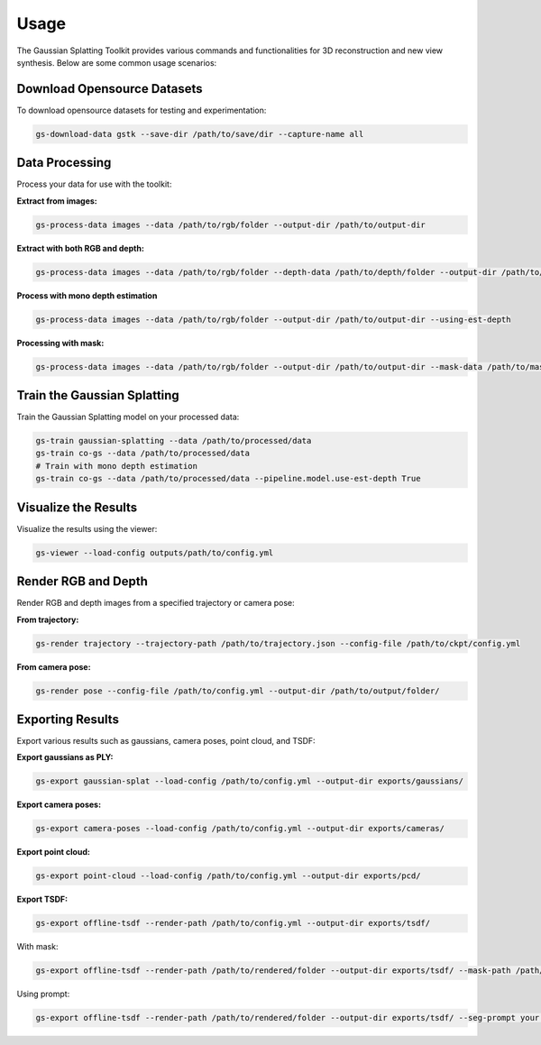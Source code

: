 Usage
=====

The Gaussian Splatting Toolkit provides various commands and functionalities for 3D reconstruction and new view synthesis. Below are some common usage scenarios:

Download Opensource Datasets
-----------------------------

To download opensource datasets for testing and experimentation:

.. code-block:: bash

   gs-download-data gstk --save-dir /path/to/save/dir --capture-name all

Data Processing
---------------

Process your data for use with the toolkit:

**Extract from images:**

.. code-block:: bash

   gs-process-data images --data /path/to/rgb/folder --output-dir /path/to/output-dir

**Extract with both RGB and depth:**

.. code-block:: bash

   gs-process-data images --data /path/to/rgb/folder --depth-data /path/to/depth/folder --output-dir /path/to/output-dir

**Process with mono depth estimation**

.. code-block:: bash

   gs-process-data images --data /path/to/rgb/folder --output-dir /path/to/output-dir --using-est-depth

**Processing with mask:**

.. code-block:: bash

   gs-process-data images --data /path/to/rgb/folder --output-dir /path/to/output-dir --mask-data /path/to/mask [--using-est-depth]

Train the Gaussian Splatting
----------------------------

Train the Gaussian Splatting model on your processed data:

.. code-block:: bash

   gs-train gaussian-splatting --data /path/to/processed/data
   gs-train co-gs --data /path/to/processed/data
   # Train with mono depth estimation
   gs-train co-gs --data /path/to/processed/data --pipeline.model.use-est-depth True

Visualize the Results
---------------------

Visualize the results using the viewer:

.. code-block:: bash

   gs-viewer --load-config outputs/path/to/config.yml

Render RGB and Depth
--------------------

Render RGB and depth images from a specified trajectory or camera pose:

**From trajectory:**

.. code-block:: bash

   gs-render trajectory --trajectory-path /path/to/trajectory.json --config-file /path/to/ckpt/config.yml

**From camera pose:**

.. code-block:: bash

   gs-render pose --config-file /path/to/config.yml --output-dir /path/to/output/folder/

Exporting Results
-----------------

Export various results such as gaussians, camera poses, point cloud, and TSDF:

**Export gaussians as PLY:**

.. code-block:: bash

   gs-export gaussian-splat --load-config /path/to/config.yml --output-dir exports/gaussians/

**Export camera poses:**

.. code-block:: bash

   gs-export camera-poses --load-config /path/to/config.yml --output-dir exports/cameras/

**Export point cloud:**

.. code-block:: bash

   gs-export point-cloud --load-config /path/to/config.yml --output-dir exports/pcd/

**Export TSDF:**

.. code-block:: bash

   gs-export offline-tsdf --render-path /path/to/config.yml --output-dir exports/tsdf/

With mask:

.. code-block:: bash

   gs-export offline-tsdf --render-path /path/to/rendered/folder --output-dir exports/tsdf/ --mask-path /path/to/mask

Using prompt:

.. code-block:: bash

   gs-export offline-tsdf --render-path /path/to/rendered/folder --output-dir exports/tsdf/ --seg-prompt your.prompt
